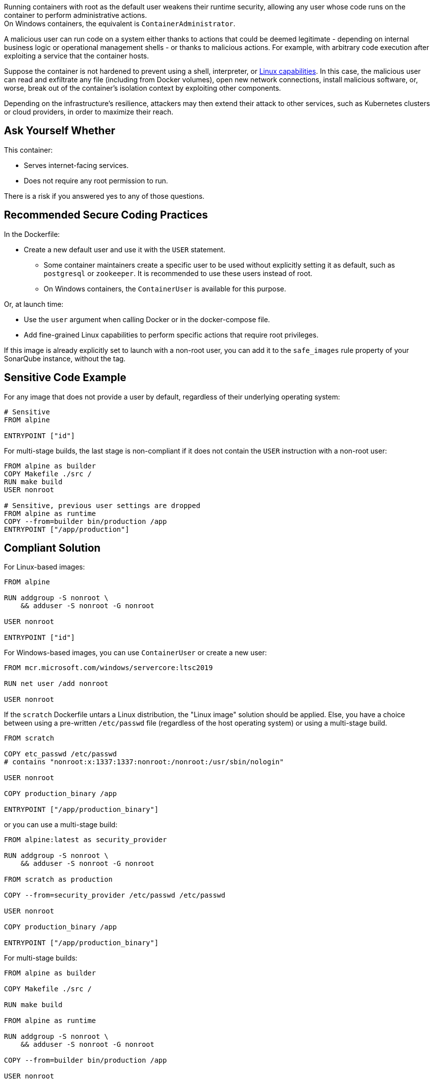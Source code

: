 Running containers with root as the default user weakens their runtime security,
allowing any user whose code runs on the container to perform administrative
actions. +
On Windows containers, the equivalent is `ContainerAdministrator`.

A malicious user can run code on a system either thanks to actions that could
be deemed legitimate - depending on internal business logic or operational
management shells - or thanks to malicious actions. For example, with arbitrary
code execution after exploiting a service that the container hosts.

Suppose the container is not hardened to prevent using a shell, interpreter, or
https://man7.org/linux/man-pages/man7/capabilities.7.html[Linux capabilities].
In this case, the malicious user can read and exfiltrate any file (including
from Docker volumes), open new network connections, install malicious software,
or, worse, break out of the container's isolation context by exploiting other
components.

Depending on the infrastructure's resilience, attackers may then extend their
attack to other services, such as Kubernetes clusters or cloud providers, in
order to maximize their reach.

== Ask Yourself Whether

This container:

* Serves internet-facing services.
* Does not require any root permission to run.

There is a risk if you answered yes to any of those questions.

== Recommended Secure Coding Practices

In the Dockerfile:

* Create a new default user and use it with the `USER` statement.
** Some container maintainers create a specific user to be used without explicitly setting it as default, such as `postgresql` or `zookeeper`. It is recommended to use these users instead of root.
** On Windows containers, the `ContainerUser` is available for this purpose.

Or, at launch time:

* Use the `user` argument when calling Docker or in the docker-compose file.
* Add fine-grained Linux capabilities to perform specific actions that require root privileges.

If this image is already explicitly set to launch with a non-root user, you can
add it to the `safe_images` rule property of your SonarQube instance, without the tag.

== Sensitive Code Example

For any image that does not provide a user by default, regardless of their
underlying operating system:

[source,docker]
----
# Sensitive
FROM alpine

ENTRYPOINT ["id"]
----

For multi-stage builds, the last stage is non-compliant if it does not contain
the `USER` instruction with a non-root user:

[source,docker]
----
FROM alpine as builder
COPY Makefile ./src /
RUN make build
USER nonroot

# Sensitive, previous user settings are dropped
FROM alpine as runtime
COPY --from=builder bin/production /app
ENTRYPOINT ["/app/production"]
----


== Compliant Solution

For Linux-based images:

[source,docker]
----
FROM alpine

RUN addgroup -S nonroot \
    && adduser -S nonroot -G nonroot

USER nonroot

ENTRYPOINT ["id"]
----

For Windows-based images, you can use `ContainerUser` or create a new user:

[source,docker]
----
FROM mcr.microsoft.com/windows/servercore:ltsc2019

RUN net user /add nonroot

USER nonroot
----

If the `scratch` Dockerfile untars a Linux distribution, the "Linux image"
solution should be applied. Else, you have a choice between using a pre-written
`/etc/passwd` file (regardless of the host operating system) or using a
multi-stage build.

[source,docker]
----
FROM scratch

COPY etc_passwd /etc/passwd
# contains "nonroot:x:1337:1337:nonroot:/nonroot:/usr/sbin/nologin"

USER nonroot

COPY production_binary /app

ENTRYPOINT ["/app/production_binary"]
----

or you can use a multi-stage build:

[source,docker]
----
FROM alpine:latest as security_provider

RUN addgroup -S nonroot \
    && adduser -S nonroot -G nonroot

FROM scratch as production

COPY --from=security_provider /etc/passwd /etc/passwd

USER nonroot

COPY production_binary /app

ENTRYPOINT ["/app/production_binary"]
----


For multi-stage builds:
[source,docker]
----
FROM alpine as builder

COPY Makefile ./src /

RUN make build

FROM alpine as runtime

RUN addgroup -S nonroot \
    && adduser -S nonroot -G nonroot

COPY --from=builder bin/production /app

USER nonroot

ENTRYPOINT ["/app/production"]
----

== See

* https://cwe.mitre.org/data/definitions/284.html[MITRE, CWE-284] - Improper Access Control
* https://hub.docker.com/r/nginxinc/nginx-unprivileged[nginxinc/nginx-unprivileged: Example of a non-root container by default]
* https://learn.microsoft.com/en-us/virtualization/windowscontainers/manage-containers/container-security#when-to-use-containeradmin-and-containeruser-user-accounts[Microsoft docs, When to use ContainerAdmin and ContainerUser user accounts]

ifdef::env-github,rspecator-view[]

'''
== Implementation Specification
(visible only on this page)

=== Message

* noncompliant scratch images: "Scratch images run as root by default. Make sure it is safe here."
* Official noncompliant image: "The `image` image runs with root as the default user. Make sure it is safe here."
* Microsoft non-compliant images: "This image runs with root or containerAdministrator as the default user. Make sure it is safe here."
* Unofficial noncompliant image: "This image might run with root as the default user. Make sure it is safe here."
* the last USER is root or containerAdministrator: "Setting the default user as root might unnecessarily make the application unsafe. Make sure it is safe here."

=== Highlighting

* Unsafe FROM: "FROM name" instruction
* Last USER is root or containerAdministrator: "USER name" instruction

endif::env-github,rspecator-view[]
